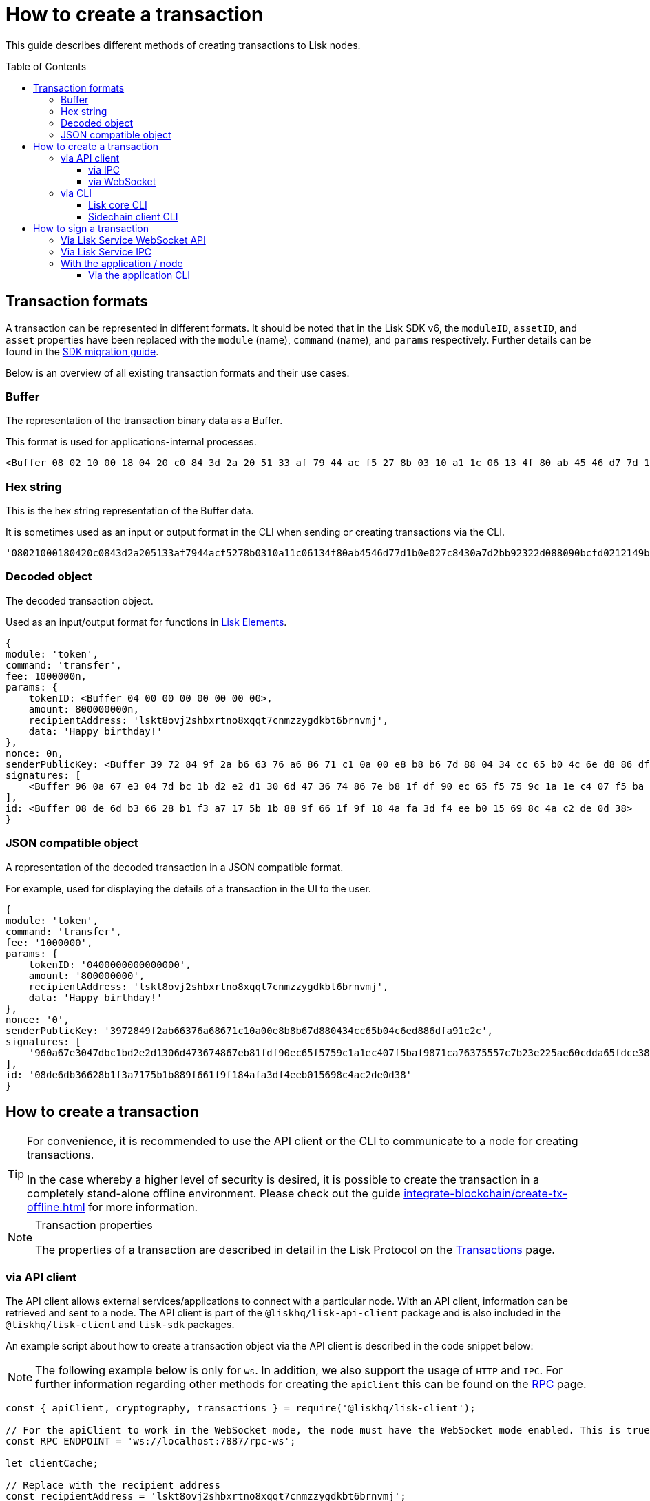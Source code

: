= How to create a transaction
:toc: preamble
:toclevels: 3
:idprefix:
:idseparator: -

:sdk_docs: v6@lisk-sdk::
:docs_core: v4@lisk-core::
// :v_sdk: v6.0.0 (beta)

:url_sdk_client: lisk-sdk::references/lisk-elements/client.adoc
:url_integrate_tx_offline: integrate-blockchain/create-tx-offline.adoc
:url_protocol_txs: understand-blockchain/lisk-protocol/transactions.adoc#transaction-properties
//:url_sdk_cli: v6@lisk-sdk::client-cli.adoc
//:url_sdk_httpapi: lisk-sdk::plugins/http-api-plugin.adoc
//:url_core_cli: lisk-core::reference/cli.adoc
//:url_transaction_send: integrate-blockchain/integrate-UI/faucet-transfer.adoc#transfer-tokens
:url_integrate_decoding: integrate-blockchain/encode-decode.adoc
:url_api_node_rpc: api/lisk-node-rpc.adoc
:url_api_service_http: api/lisk-service-http.adoc
:url_api_service_rpc: api/lisk-service-rpc.adoc
:url_migration_guide: {sdk_docs}references/migration.adoc
:url_protocol_transactions: understand-blockchain/lisk-protocol/transactions.adoc#types
:url_modules: {sdk_docs}modules/index.adoc
:url_api_client: understand-blockchain/sdk/rpc.adoc#the-api-client

This guide describes different methods of creating transactions to Lisk nodes.

//TODO: Update the default transactions

// == Default transactions

// The default modules already come with a set of xref:{url_protocol_transactions}[default transactions] out of the box, which can be sent to the blockchain application without writing any custom code.

// Each transaction type is defined in a module.
// More information regarding the different modules listed below can be found here on the xref:{url_module}[modules overview] page.

// * The Token module
// * The PoS module
// * The Interoperability module
// * The Auth module
// * The Legacy module

//TODO: Update the modules overview page to add the other modules, and links to the respective pages when they are completed, .eg. auth, interop, legacy modules.


== Transaction formats

A transaction can be represented in different formats.
It should be noted that in the Lisk SDK v6, the `moduleID`, `assetID`, and `asset` properties have been replaced with the `module` (name), `command` (name), and `params` respectively.
Further details can be found in the xref:{url_migration_guide}[SDK migration guide].

Below is an overview of all existing transaction formats and their use cases.

=== Buffer

The representation of the transaction binary data as a Buffer.

This format is used for applications-internal processes.

[source,js]
----
<Buffer 08 02 10 00 18 04 20 c0 84 3d 2a 20 51 33 af 79 44 ac f5 27 8b 03 10 a1 1c 06 13 4f 80 ab 45 46 d7 7d 1b 0e 02 7c 84 30 a7 d2 bb 92 32 2d 08 80 90 bc ... 107 more bytes>
----

=== Hex string

This is the hex string representation of the Buffer data.

It is sometimes used as an input or output format in the CLI when sending or creating transactions via the CLI.
//  (see xref:{url_sdk_cli}[Application CLI] and xref:{url_core_cli}[Lisk Core CLI]).

[source,js]
----
'08021000180420c0843d2a205133af7944acf5278b0310a11c06134f80ab4546d77d1b0e027c8430a7d2bb92322d088090bcfd0212149bd82e637d306533b1e1ad66e19ca0047faa1a6a1a0f4861707079206269727468646179213a4098a9ee2cde8354d014cfe6367d430be2713e102f37d92ab91f03db780407e5bf6d818a45c21c9f5518638dfc3c5365fc2d497b928e0b9d6337988df46a663a02'
----

=== Decoded object

The decoded transaction object.

Used as an input/output format for functions in xref:{url_references_elements}[Lisk Elements].
//for example the xref:{url_references_apiclient}[].

[source,js]
----
{
module: 'token',
command: 'transfer',
fee: 1000000n,
params: {
    tokenID: <Buffer 04 00 00 00 00 00 00 00>,
    amount: 800000000n,
    recipientAddress: 'lskt8ovj2shbxrtno8xqqt7cnmzzygdkbt6brnvmj',
    data: 'Happy birthday!'
},
nonce: 0n,
senderPublicKey: <Buffer 39 72 84 9f 2a b6 63 76 a6 86 71 c1 0a 00 e8 b8 b6 7d 88 04 34 cc 65 b0 4c 6e d8 86 df a9 1c 2c>,
signatures: [
    <Buffer 96 0a 67 e3 04 7d bc 1b d2 e2 d1 30 6d 47 36 74 86 7e b8 1f df 90 ec 65 f5 75 9c 1a 1e c4 07 f5 ba f9 87 1c a7 63 75 55 7c 7b 23 e2 25 ae 60 cd da 65 ... 14 more bytes>
],
id: <Buffer 08 de 6d b3 66 28 b1 f3 a7 17 5b 1b 88 9f 66 1f 9f 18 4a fa 3d f4 ee b0 15 69 8c 4a c2 de 0d 38>
}
----

=== JSON compatible object

A representation of the decoded transaction in a JSON compatible format.

For example, used for displaying the details of a transaction in the UI to the user.

[source,js]
----
{
module: 'token',
command: 'transfer',
fee: '1000000',
params: {
    tokenID: '0400000000000000',
    amount: '800000000',
    recipientAddress: 'lskt8ovj2shbxrtno8xqqt7cnmzzygdkbt6brnvmj',
    data: 'Happy birthday!'
},
nonce: '0',
senderPublicKey: '3972849f2ab66376a68671c10a00e8b8b67d880434cc65b04c6ed886dfa91c2c',
signatures: [
    '960a67e3047dbc1bd2e2d1306d473674867eb81fdf90ec65f5759c1a1ec407f5baf9871ca76375557c7b23e225ae60cdda65fdce385bae076131ad5f7e39df0b'
],
id: '08de6db36628b1f3a7175b1b889f661f9f184afa3df4eeb015698c4ac2de0d38'
}
----

== How to create a transaction

[TIP]
====
For convenience, it is recommended to use the API client or the CLI to communicate to a node for creating transactions.

In the case whereby a higher level of security is desired, it is possible to create the transaction in a completely stand-alone offline environment.
Please check out the guide xref:{url_integrate_tx_offline}[] for more information.
====

.Transaction properties
[NOTE]
====
The properties of a transaction are described in detail in the Lisk Protocol on the xref:{url_protocol_txs}[Transactions] page.
====

=== via API client

// The API client allows connecting to a particular node API, and enables to get and post data to the node.
// It is part of the `lisk-api-client` package and is also included in the `lisk-client` and `lisk-sdk` packages.
// An example script how to create a transaction object via the API client is described in the code snippet below:

The API client allows external services/applications to connect with a particular node.
With an API client, information can be retrieved and sent to a node.
The API client is part of the `@liskhq/lisk-api-client` package and is also included in the `@liskhq/lisk-client` and `lisk-sdk` packages.

An example script about how to create a transaction object via the API client is described in the code snippet below:

[NOTE]
The following example below is only for `ws`. In addition, we also support the usage of `HTTP` and `IPC`.
For further information regarding other methods for creating the `apiClient` this can be found on the xref:{url_api_client}[RPC] page.

[source,js]
----
const { apiClient, cryptography, transactions } = require('@liskhq/lisk-client');

// For the apiClient to work in the WebSocket mode, the node must have the WebSocket mode enabled. This is true for HTTP mode as well.
const RPC_ENDPOINT = 'ws://localhost:7887/rpc-ws';

let clientCache;

// Replace with the recipient address
const recipientAddress = 'lskt8ovj2shbxrtno8xqqt7cnmzzygdkbt6brnvmj';

// Replace with the sender passphrase
const passphrase = 'attract squeeze option inflict dynamic end evoke love proof among random blanket table pumpkin general impose access toast undo extend fun employ agree dash';

const getClient = async () => {
	if (!clientCache) {
		clientCache = await apiClient.createWSClient(RPC_ENDPOINT);
	}
	return clientCache;
};

getClient().then(async (apiClient) => {
	const privateKey = await cryptography.ed.getPrivateKeyFromPhraseAndPath(passphrase, "m/44'/134'/0'");
	constTx = await apiClient.transaction.create({
		module: 'token',
		command: 'transfer',
		fee: BigInt(transactions.convertLSKToBeddows('0.01')),
		params: {
			tokenID: Buffer.from('0400000000000000', 'hex'),
			amount: BigInt(transactions.convertLSKToBeddows('8')),
			recipientAddress,
			data: 'Happy birthday!'
		}
	}, privateKey);
	console.log('transaction object: ', signedTx);

	process.exit(0);
});
----

.Example output
[%collapsible]
====
.Transaction object
[source, js]
----
Signed transaction object: {
module: 'token',
command: 'transfer',
fee: '1000000',
params: {
    tokenID: '0400000000000000',
    amount: '800000000',
    recipientAddress: 'lskt8ovj2shbxrtno8xqqt7cnmzzygdkbt6brnvmj',
    data: 'Happy birthday!'
},
nonce: '0',
senderPublicKey: '3972849f2ab66376a68671c10a00e8b8b67d880434cc65b04c6ed886dfa91c2c',
signatures: [
    '960a67e3047dbc1bd2e2d1306d473674867eb81fdf90ec65f5759c1a1ec407f5baf9871ca76375557c7b23e225ae60cdda65fdce385bae076131ad5f7e39df0b'
],
id: '08de6db36628b1f3a7175b1b889f661f9f184afa3df4eeb015698c4ac2de0d38'
}
----
====

==== via IPC

Firstly, ensure that IPC is enabled.
This can be achieved by adding the ipc configuration option to your Lisk node's configuration file as shown below:

[source,json]
----
{
  "ipc": {
    "enabled": true,
    "path": "/path/to/ipc/socket"
  }
}


----
It will be necessary to replace the `/path/to/ipc/socket` in the snippet above with the path to your IPC socket file.
It will now be necessary to connect the IPC socket using a client library.
There are several libraries available, such as `lisk-client-ipc` for Node.js and `pylisk` for Python.

Once a connection to the IPC socket has been established, a transaction can be created, which must contain all the necessary information for the transaction, such as the recipient address, amount, and fee.
An example using the `lisk-client-ipc` library can be seen in the snippet below:

[source,js]
----
const { APIClient } = require('@liskhq/lisk-api-client');
const { Transaction } = require('@liskhq/lisk-client-ipc');

const client = new APIClient(['https://my-lisk-node.com']);

const tx = new Transaction({
  moduleID: 2,
  assetID: 0,
  fee: '10000000',
  nonce: '1',
  senderPublicKey: 'sender-public-key',
  asset: {
    recipientAddress: 'lsk3wzmwGK3qY8JtYkZdRopDnNfVyj8PbW',
    amount: '100000000',
  },
});

client.transport
  .invoke('app:createTransaction', { transaction: tx.toJSON() })
  .then(response => {
    console.log(response.result);
  });

----
// The app:createTransaction endpoint can now be used to create the transaction

==== via WebSocket

Firstly ensure that WebSocket is enabled, this can be achieved by adding the `ws` configuration option to your node's configuration file as shown below:

[source,json]
----
{
  "ws": {
    "port": 8080,
    "path": "/ws"
  }
}
----
Replace `8080` with the port number you wish to use for WebSocket, and `/ws` with the path to the WebSocket endpoint.
Then connect to the Websocket endpoint using the desired library.
A transaction can now be created, which must contain all the necessary information such as the recipient address, amount, and fee.
An example using the `socket.io-client` library can be seen in the snippet below:

[source,js]
----
const io = require('socket.io-client');
const { APIClient } = require('@liskhq/lisk-api-client');
const { Transaction } = require('@liskhq/lisk-client');

const client = new APIClient(['https://my-lisk-node.com']);

const tx = new Transaction({
  moduleID: 2,
  assetID: 0,
  fee: '10000000',
  nonce: '1',
  senderPublicKey: 'sender-public-key',
  asset: {
    recipientAddress: 'lsk3wzmwGK3qY8JtYkZdRopDnNfVyj8PbW',
    amount: '100000000',
  },
});

const socket = io('https://my-lisk-node.com/ws');

socket.on('connect', () => {
  console.log('Connected to WebSocket');

  socket.emit('subscribe', 'transactions');

  socket.emit('transaction:create', tx.toJSON(), response => {
    console.log(response);
    socket.disconnect();
  });
});

socket.on('disconnect', () => {
  console.log('Disconnected from WebSocket');
});
----

=== via CLI

Any running node can be used to create a sendable transaction object.
// see xref:{url_sdk_cli}[Application CLI] and xref:{url_core_cli}[Lisk Core CLI].
//TODO: Add in above links when SDKv6 and Core docsv4 are released
An example for creating and sending a transfer transaction with the Lisk Core CLI is displayed below:

NOTE: If you are planning to run the same transaction through a sidechain client, then you can use nearly the same CLI commands as in the general Lisk CLI.
Just replace `lisk-core` with `./bin/run` in that case.

[source,bash]
----
$ lisk-core transaction:create token transfer 100000000
? Please enter passphrase:  [hidden]
Warning: Passphrase contains 24 words instead of expected 12. Passphrase contains 23 whitespaces instead of expected 11.
? Please enter: tokenID:  0400000000000000
? Please enter: amount:  800000000
? Please enter: recipientAddress:  lskt8ovj2shbxrtno8xqqt7cnmzzygdkbt6brnvmj
? Please enter: data:  Happy birthday!
----

After all relevant information for the transaction is input, the encoded transaction is returned:

.Example output
[%collapsible]
====
----
{"transaction":"0a05746f6b656e12087472616e7366657218012080c2d72f2a203972849f2ab66376a68671c10a00e8b8b67d880434cc65b04c6ed886dfa91c2c32370a080400000000000000108090bcfd021a149bd82e637d306533b1e1ad66e19ca0047faa1a6a220f4861707079206269727468646179213a40ab69eabe03d73a69a867104a6e5eb820563921cf61ef6b7c036098ae46ac5a1c6311bae6006b55618f1c2b8288454a7d51eb2f10e1d4282a452ea35125bfd109"}
----
====

[TIP]
====
To also see the decoded transaction object on creation, add the `--json` parameter:

.Example
[%collapsible]
=====
[source,bash]
----
$ lisk-core transaction:create token transfer 100000000 --json
? Please enter passphrase:  [hidden]
Warning: Passphrase contains 24 words instead of expected 12. Passphrase contains 23 whitespaces instead of expected 11.
? Please enter: tokenID:  0400000000000000
? Please enter: amount:  800000000
? Please enter: recipientAddress:  lskt8ovj2shbxrtno8xqqt7cnmzzygdkbt6brnvmj
? Please enter: data:  Happy birthday!
{"transaction":"0a05746f6b656e12087472616e7366657218042080c2d72f2a203972849f2ab66376a68671c10a00e8b8b67d880434cc65b04c6ed886dfa91c2c32370a080400000000000000108090bcfd021a149bd82e637d306533b1e1ad66e19ca0047faa1a6a220f4861707079206269727468646179213a40c06cd0ef375911528d491971296532dbd58725f0fccc0f23e6c0656c43e75ecd12635616117e64d005f1c9f2a55de7cf2d8f5cb961927d839d141a18faa80e08"}
{"transaction":{"module":"token","command":"transfer","fee":"100000000","nonce":"4","senderPublicKey":"3972849f2ab66376a68671c10a00e8b8b67d880434cc65b04c6ed886dfa91c2c","signatures":["c06cd0ef375911528d491971296532dbd58725f0fccc0f23e6c0656c43e75ecd12635616117e64d005f1c9f2a55de7cf2d8f5cb961927d839d141a18faa80e08"],"params":{"tokenID":"0400000000000000","amount":"800000000","recipientAddress":"lskt8ovj2shbxrtno8xqqt7cnmzzygdkbt6brnvmj","data":"Happy birthday!"},"id":"f3f537bbd52464d2f97c02f5ef0f9a805d19ad4f8ef1c7efa1da17cef0e5036a"}}
----
=====
====

==== Lisk core CLI

Once connected to the Lisk core CLI, ensure the network required (either mainnet or testnet) is replaced with the url of the node you wish to establish the connection.
An example of a  how to create a transfer transaction using the `lisk-core transaction:create` command is shown in the snippet below:

[source,js]
----
const { createTransferTransaction } = require('@liskhq/lisk-transactions');
const { getNetworkIdentifier } = require('@liskhq/lisk-utils');
const { FeeEstimator } = require('@liskhq/lisk-client');

const feeEstimator = new FeeEstimator();

const passphrase = 'this is my secret passphrase';
const recipientAddress = 'lsk3wzmwGK3qY8JtYkZdRopDnNfVyj8PbW';
const amount = '100000000';

const networkIdentifier = getNetworkIdentifier('my_network_identifier');
const tx = createTransferTransaction({
    recipientAddress,
    amount,
    passphrase,
    networkIdentifier,
    fee: feeEstimator.calculateFee('transfer'),
});

console.log(JSON.stringify(tx, null, 2));
----




==== Sidechain client CLI

// Once you are connected to a Lisk node, you can use the sidechain-client transaction:create command to create a new transaction
// Need code snippet, etc..



== How to sign a transaction

The transaction object contains all the necessary information, such as the recipient address, amount, and fee.
It will then need to be signed with the users private key.
Once the transaction has been signed, it can then be broadcast to the network using the "broadcast" API endpoint of the Lisk node.
//TODO: Add in a link to the new Broadcast the transaction page when it is completed.

[source,js]
----
const { APIClient } = require('@liskhq/lisk-api-client');
const { TransactionBuilderFactory } = require('@liskhq/lisk-sdk');

const client = new APIClient(['https://my-lisk-node.com']);

const builder = new TransactionBuilderFactory(client);

const tx = builder
  .transfer()
  .amount('100000000')
  .recipientId('lsk3wzmwGK3qY8JtYkZdRopDnNfVyj8PbW')
  .nonce('1')
  .fee('10000000')
  .sign('my-secret-key')
  .build();

client.transactions.broadcast(tx.toString('hex')).then(response => {
  console.log(response.data);
});
----


// // == How to send the transaction
//
// [TIP]
// ====
// In case it is desired to have the transaction in a different format before sending, there are functions available to conveniently convert the transaction between the different formats, see xref:{url_integrate_decoding}[] for more information.
// ====
//
// === With Lisk Service
//
// How to send transactions to a Lisk node via Lisk Service.
//
// An existing transaction as hex string can be posted to a Lisk node via the Lisk Service either by using its HTTP or WebSocket APIs.
//
// ==== Via Lisk Service HTTP API
//
// cURL is one of the tools that can be used to send HTTP API requests to Lisk Service:
//
// [source,bash]
// ----
// curl -X POST -H "Content-Type: application/json" \
// -d '{"transaction": "0a05746f6b656e12087472616e7366657218042080c2d72f2a203972849f2ab66376a68671c10a00e8b8b67d880434cc65b04c6ed886dfa91c2c32370a080400000000000000108090bcfd021a149bd82e637d306533b1e1ad66e19ca0047faa1a6a220f4861707079206269727468646179213a40c06cd0ef375911528d491971296532dbd58725f0fccc0f23e6c0656c43e75ecd12635616117e64d005f1c9f2a55de7cf2d8f5cb961927d839d141a18faa80e08"}' \
// "http://localhost:9901/api/v3/transactions"
// ----

// [TIP]
// ====
// For more information, check out the xref:{url_api_service_http}[Mainnet HTTP API (Lisk Service)] reference.
// ====
// TODO: Update above link when Lisk Service 0.7 is released.

The following response will be displayed, if the transaction was posted successfully.

[source,json]
----
{
  "message":"Transaction payload was successfully passed to the network node",
  "transactionID":"f3f537bbd52464d2f97c02f5ef0f9a805d19ad4f8ef1c7efa1da17cef0e5036a"
}
----

==== Via Lisk Service WebSocket API

If you prefer to use the RPC WebSocket API of Lisk Service to post transactions, this can be achieved for example by writing a small JS script, and using the API client of the `socket.io-client` package:

[source,js]
----
// 1. Require the dependencies
const io = require('socket.io-client'); // The socket.io client
const jsome = require('jsome'); // Prettifies the JSON output

jsome.params.colored = true;

// Use local Service node
const WS_RPC_ENDPOINT = 'ws://localhost:9901/rpc-v3';
//Use public Service node
//const WS_RPC_ENDPOINT = "wss://service.lisk.com/rpc-v3";

// 2. Connect to Lisk Service via WebSockets
const socket = io(WS_RPC_ENDPOINT, {
  forceNew: true,
  transports: ['websocket']
});

// 3. Emit the remote procedure call
socket.emit('request', {
  jsonrpc: '2.0',
  method: 'post.transactions',
  payload: {"transaction":"0a05746f6b656e12087472616e7366657218042080c2d72f2a203972849f2ab66376a68671c10a00e8b8b67d880434cc65b04c6ed886dfa91c2c32370a080400000000000000108090bcfd021a149bd82e637d306533b1e1ad66e19ca0047faa1a6a220f4861707079206269727468646179213a40c06cd0ef375911528d491971296532dbd58725f0fccc0f23e6c0656c43e75ecd12635616117e64d005f1c9f2a55de7cf2d8f5cb961927d839d141a18faa80e08

"}
},
  answer => {
    jsome(answer);
    process.exit(0);
});
----

==== Via Lisk Service IPC

Firstly ensure that Lisk Core running with IPC enabled, you can use a WebSocket client or a CLI tool such as `curl` to send commands to the IPC endpoint.
An example of how to sign a transaction using `curl` and the IPC endpoint can be seen in the snippet below:

[source,js]
----
const ipcPath = '/path/to/my/ipc/socket';
const data = {
    module: 'transaction',
    action: 'sign',
    data: {
        passphrase: 'this is my secret passphrase',
        transaction: {
            id: 'my_transaction_id',
            type: 0,
            fee: '10000000',
            senderPublicKey: 'my_sender_public_key',
            timestamp: 1530117600,
            asset: {
                amount: '100000000',
                recipientId: 'lsk3wzmwGK3qY8JtYkZdRopDnNfVyj8PbW'
            }
        }
    }
};

const command = `curl --unix-socket ${ipcPath} -X POST -H "Content-Type: application/json" -d '${JSON.stringify(data)}'`;

console.log(command);
----
After executing the above code, a `curl` command will be visible that can be used to sign the transaction via IPC.
Now copy and paste this command into your terminal to sign the transaction.



// === Via Lisk Service HTTP..? (This may not be required)

// [TIP]
// ====
// For more information, check out the xref:{url_api_service_rpc}[RPC endpoints (Lisk Service)] reference.
// ====
//TODO: Add in Tip and link above after v6 update.

=== With the application / node

==== Via the application CLI

Any running node with an enabled API can be used to send a transaction object.
// see xref:{url_sdk_cli}[Application CLI] and xref:{url_core_cli}[Lisk Core CLI].
//TODO: Add in above links when SDKv6 and Core docs v4 are released
An example for sending a transfer transaction, including an example for a sidechain client with the Lisk Core CLI is displayed below:

// [tabs]
// ====
// Lisk core::
// +
// --
// [source,bash]
// ----
// $ lisk-core transaction:send 0a05746f6b656e12087472616e7366657218042080c2d72f2a203972849f2ab66376a68671c10a00e8b8b67d880434cc65b04c6ed886dfa91c2c32370a080400000000000000108090bcfd021a149bd82e637d306533b1e1ad66e19ca0047faa1a6a220f4861707079206269727468646179213a40c06cd0ef375911528d491971296532dbd58725f0fccc0f23e6c0656c43e75ecd12635616117e64d005f1c9f2a55de7cf2d8f5cb961927d839d141a18faa80e08
//
//
// ----
// --
// ====
//
// [tabs]
// ====
// Sidechain client::
// +
// --
// [source,bash]
// ----
// $ bin/run transaction:send 0a05746f6b656e12087472616e7366657218042080c2d72f2a203972849f2ab66376a68671c10a00e8b8b67d880434cc65b04c6ed886dfa91c2c32370a080400000000000000108090bcfd021a149bd82e637d306533b1e1ad66e19ca0047faa1a6a220f4861707079206269727468646179213a40c06cd0ef375911528d491971296532dbd58725f0fccc0f23e6c0656c43e75ecd12635616117e64d005f1c9f2a55de7cf2d8f5cb961927d839d141a18faa80e08
//
//
// ----
// --
// ====


// ==== Via Lisk API client

// An example how to send a transaction via the API client is described in the code snippet below:


// Sending a transaction
// ==== Sending via an API client

// [source, js]
// ----
// const signedTxSentRes = await apiClient.transaction.send(signedTx);
// console.log('Transaction sent response: ', signedTxSentRes);
//
// ----

// [NOTE]
// It is also possible to send a transaction using the `transaction.send` method.
// For further information please see the example given regarding token transactions in the xref:{url_transaction_send}[Faucet and transferring tokens] page.
//TODO: uncomment the above note when Lisk docs beta is completed.

// .Example Response
// [%collapsible]
// ====
// [source, js]
// ----
// Transaction sent response:  {
// 	transactionId: '08de6db36628b1f3a7175b1b889f661f9f184afa3df4eeb015698c4ac2de0d38'
// }
// ----
// ====
//
// ==== Invoking the action `txpool_postTransaction`
//
// If the xref:{url_api_node_rpc}[RPC API for Lisk nodes] is enabled on a node, it is possible to send a transaction via WebSockets or IPC, depending on which protocol is enabled in the config.
//
// [source,js]
// ----
// const { apiClient, cryptography, transactions } = require('@liskhq/lisk-client');
//
// const RPC_ENDPOINT = 'ws://localhost:7887/rpc-ws';
//
// let clientCache;
//
// // Replace with the recipient address
// const recipientAddress = 'lskt8ovj2shbxrtno8xqqt7cnmzzygdkbt6brnvmj';
//
// // Replace with the sender passphrase
// const passphrase = 'attract squeeze option inflict dynamic end evoke love proof among random blanket table pumpkin general impose access toast undo extend fun employ agree dash';
//
// const getClient = async () => {
// 	if (!clientCache) {
// 		clientCache = await apiClient.createWSClient(RPC_ENDPOINT);
// 	}
// 	return clientCache;
// };
//
// getClient().then(async (apiClient) => {
// 	const privateKey = await cryptography.ed.getPrivateKeyFromPhraseAndPath(passphrase, "m/44'/134'/0'");
// 	const signedTx = await apiClient.transaction.create({
// 		module: 'token',
// 		command: 'transfer',
// 		fee: BigInt(transactions.convertLSKToBeddows('0.01')),
// 		params: {
// 			tokenID: Buffer.from('0400000000000000', 'hex'),
// 			amount: BigInt(transactions.convertLSKToBeddows('8')),
// 			recipientAddress,
// 			data: 'Happy birthday!'
// 		}
// 	}, privateKey);
//
// 	const signedTxHex = await apiClient.transaction.encode(signedTx).toString('hex');
//
// 	const signedTxSentRes = await apiClient.invoke("txpool_postTransaction", {
// 		transaction: signedTxHex,
// 	});
// 	console.log('Transaction sent response: ', signedTxSentRes);
//
// 	process.exit(0);
// });
// ----
//
// .Example output
// [%collapsible]
// ====
// ----
// Transaction sent response:  {
// 	transactionId: '08de6db36628b1f3a7175b1b889f661f9f184afa3df4eeb015698c4ac2de0d38'
// }
// ----
// ====
//
// ==== `txpool_dryRunTransaction`
//
// Finally, it is possible to 'dry run' a transaction, which returns the results of executing a transaction without actually submitting it to the chain.
// This offers the possibility of simulating an executed transaction, either via an API client or a CLI client, without actually adding it to the blockchain.
// This allows the end user to ensure they are functioning correctly before submitting them.
// In addition, this can also help to estimate the required fees for a transaction before actually submitting it.
//
// Specification::
//
// [cols="2,2,2,3",options="header",stripes="hover"]
// |===
// |Name
// |Type
// |Description
// |Sample
//
// |`transaction`
// |string
// |Hex encoded transaction data
// |0a05746f6b656e12087472616e7366657218042080c2d72f2a203972849f2ab66376a68671c1...
//
// |`skipVerify`
// |boolean
// |A boolean flag to indicate if the transaction dry run skips the verification steps
// |false
// |===
//
// --
// .Response
// [%collapsible]
// ====
// .Example output
// [source,js]
// ----
// {
//   result: 1,
//   events: [
// 	{
// 	  data: '0a14fc18da54f6ce01bf31195548460361dfdb83c20512036665651a0804000000000000002080c2d72f2800',
// 	  index: 0,
// 	  module: 'token',
// 	  name: 'lock',
// 	  topics: [
// 		'f3f537bbd52464d2f97c02f5ef0f9a805d19ad4f8ef1c7efa1da17cef0e5036a',
// 		'fc18da54f6ce01bf31195548460361dfdb83c205'
// 	  ],
// 	  height: 212
// 	},
// 	{
// 	  data: '0a149bd82e637d306533b1e1ad66e19ca0047faa1a6a1208040000000000000018c096b1022000',
// 	  index: 1,
// 	  module: 'token',
// 	  name: 'initializeUserAccount',
// 	  topics: [
// 		'f3f537bbd52464d2f97c02f5ef0f9a805d19ad4f8ef1c7efa1da17cef0e5036a',
// 		'9bd82e637d306533b1e1ad66e19ca0047faa1a6a'
// 	  ],
// 	  height: 212
// 	},
// 	{
// 	  data: '0a14fc18da54f6ce01bf31195548460361dfdb83c20512149bd82e637d306533b1e1ad66e19ca0047faa1a6a1a080400000000000000208090bcfd022800',
// 	  index: 2,
// 	  module: 'token',
// 	  name: 'transfer',
// 	  topics: [
// 		'f3f537bbd52464d2f97c02f5ef0f9a805d19ad4f8ef1c7efa1da17cef0e5036a',
// 		'fc18da54f6ce01bf31195548460361dfdb83c205',
// 		'9bd82e637d306533b1e1ad66e19ca0047faa1a6a'
// 	  ],
// 	  height: 212
// 	},
// 	{
// 	  data: '0a14fc18da54f6ce01bf31195548460361dfdb83c20512036665651a0804000000000000002080c2d72f2800',
// 	  index: 3,
// 	  module: 'token',
// 	  name: 'unlock',
// 	  topics: [
// 		'f3f537bbd52464d2f97c02f5ef0f9a805d19ad4f8ef1c7efa1da17cef0e5036a',
// 		'fc18da54f6ce01bf31195548460361dfdb83c205'
// 	  ],
// 	  height: 212
// 	},
// 	{
// 	  data: '0a14fc18da54f6ce01bf31195548460361dfdb83c2051208040000000000000018c89cbc022000',
// 	  index: 4,
// 	  module: 'token',
// 	  name: 'burn',
// 	  topics: [
// 		'f3f537bbd52464d2f97c02f5ef0f9a805d19ad4f8ef1c7efa1da17cef0e5036a',
// 		'fc18da54f6ce01bf31195548460361dfdb83c205'
// 	  ],
// 	  height: 212
// 	},
// 	{
// 	  data: '0a14fc18da54f6ce01bf31195548460361dfdb83c205121417ad887d46a197cd5c0caa5e70a746d24ef79a561a08040000000000000020b8a59b2d2800',
// 	  index: 5,
// 	  module: 'token',
// 	  name: 'transfer',
// 	  topics: [
// 		'f3f537bbd52464d2f97c02f5ef0f9a805d19ad4f8ef1c7efa1da17cef0e5036a',
// 		'fc18da54f6ce01bf31195548460361dfdb83c205',
// 		'17ad887d46a197cd5c0caa5e70a746d24ef79a56'
// 	  ],
// 	  height: 212
// 	},
// 	{
// 	  data: '0a14fc18da54f6ce01bf31195548460361dfdb83c205121417ad887d46a197cd5c0caa5e70a746d24ef79a5618c89cbc0220b8a59b2d',
// 	  index: 6,
// 	  module: 'fee',
// 	  name: 'generatorFeeProcessed',
// 	  topics: [
// 		'f3f537bbd52464d2f97c02f5ef0f9a805d19ad4f8ef1c7efa1da17cef0e5036a',
// 		'fc18da54f6ce01bf31195548460361dfdb83c205',
// 		'17ad887d46a197cd5c0caa5e70a746d24ef79a56'
// 	  ],
// 	  height: 212
// 	},
// 	{
// 	  data: '0801',
// 	  index: 7,
// 	  module: 'token',
// 	  name: 'commandExecutionResult',
// 	  topics: [
// 		'f3f537bbd52464d2f97c02f5ef0f9a805d19ad4f8ef1c7efa1da17cef0e5036a'
// 	  ],
// 	  height: 212
// 	}
//   ]
// }
//
// ----
// --